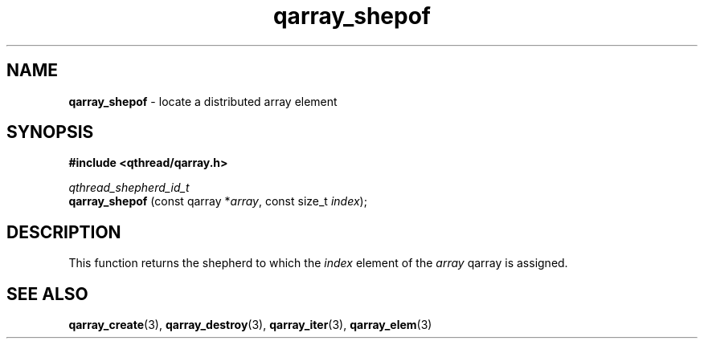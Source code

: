 .TH qarray_shepof 3 "MAY 2009" libqthread "libqthread"
.SH NAME
.BR qarray_shepof " \- locate a distributed array element"
.SH SYNOPSIS
.B #include <qthread/qarray.h>

.I qthread_shepherd_id_t
.br
.B qarray_shepof
.RI "(const qarray *" array ", const size_t " index );
.SH DESCRIPTION
This function returns the shepherd to which the
.I index
element of the
.I array
qarray is assigned.
.SH SEE ALSO
.BR qarray_create (3),
.BR qarray_destroy (3),
.BR qarray_iter (3),
.BR qarray_elem (3)

